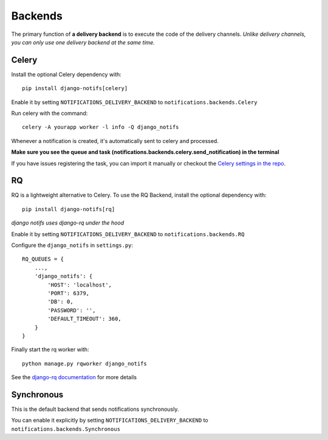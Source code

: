 Backends
********

.. _you'd normally do: http://docs.celeryproject.org/en/latest/django/first-steps-with-django.html
.. _Celery settings in the repo: https://github.com/danidee10/django-notifs/blob/master/notifs/settings.py
.. _django-rq: https://github.com/rq/django-rq
.. _django-rq documentation: https://github.com/rq/django-rq

The primary function of **a delivery backend** is to execute the code of the delivery channels.
*Unlike delivery channels, you can only use one delivery backend at the same time.*

Celery
------

Install the optional Celery dependency with::

    pip install django-notifs[celery]

Enable it by setting ``NOTIFICATIONS_DELIVERY_BACKEND`` to ``notifications.backends.Celery``

Run celery with the command::

    celery -A yourapp worker -l info -Q django_notifs

Whenever a notification is created, it's automatically sent to celery and processed.

**Make sure you see the queue and task (notifications.backends.celery.send_notification) in the terminal**

.. image:: _static/images/django-notifs-celery.png

If you have issues registering the task, you can import it manually or checkout the `Celery settings in the repo`_.


RQ
--

RQ is a lightweight alternative to Celery. To use the RQ Backend, install the optional dependency with::
    
    pip install django-notifs[rq]

*django notifs uses django-rq under the hood*

Enable it by setting ``NOTIFICATIONS_DELIVERY_BACKEND`` to ``notifications.backends.RQ``

Configure the ``django_notifs`` in ``settings.py``::

    RQ_QUEUES = {
        ...,
        'django_notifs': {
            'HOST': 'localhost',
            'PORT': 6379,
            'DB': 0,
            'PASSWORD': '',
            'DEFAULT_TIMEOUT': 360,
        }
    }

Finally start the rq worker with::

    python manage.py rqworker django_notifs

.. image:: _static/images/rq-worker.png

See the `django-rq documentation`_ for more details


Synchronous
-----------
This is the default backend that sends notifications synchronously.

You can enable it explicitly by setting ``NOTIFICATIONS_DELIVERY_BACKEND`` to ``notifications.backends.Synchronous``
